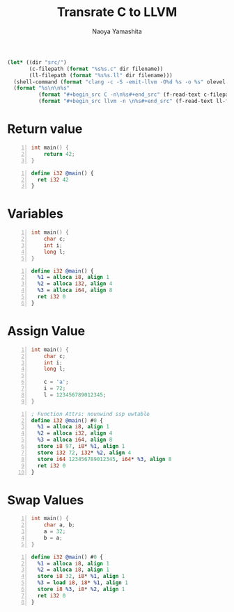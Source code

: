 #+title: Transrate C to LLVM
#+author: Naoya Yamashita
#+export_file_name: llvm

#+name: clang
#+header: :var filename="test" olevel=0 :exports none :cache yes :results raw drawer
#+begin_src emacs-lisp
  (let* ((dir "src/")
         (c-filepath (format "%s%s.c" dir filename))
         (ll-filepath (format "%s%s.ll" dir filename)))
    (shell-command (format "clang -c -S -emit-llvm -O%d %s -o %s" olevel c-filepath ll-filepath))
    (format "%s\n\n%s"
            (format "#+begin_src C -n\n%s#+end_src" (f-read-text c-filepath))
            (format "#+begin_src llvm -n \n%s#+end_src" (f-read-text ll-filepath))))
#+end_src

* Return value
#+call: clang("01_return", 3)

#+RESULTS[ab5491bb9dce1e650ab80d7370778bf4f42167a2]:
:RESULTS:
#+begin_src C -n
int main() {
    return 42;
}
#+end_src

#+begin_src llvm -n 
define i32 @main() {
  ret i32 42
}
#+end_src
:END:

* Variables
#+call: clang("02_variables")

#+RESULTS[f25d259f225f45e0a9baf8b0fb6cd88ea572db4f]:
:RESULTS:
#+begin_src C -n
int main() {
    char c;
    int i;
    long l;
}
#+end_src

#+begin_src llvm -n 
define i32 @main() {
  %1 = alloca i8, align 1
  %2 = alloca i32, align 4
  %3 = alloca i64, align 8
  ret i32 0
}
#+end_src
:END:

* Assign Value
#+call: clang("03_assign-value")

#+RESULTS[0560ecb8172bc3ef91b47e7e1faf5d0bbd8b778f]:
:RESULTS:
#+begin_src C -n
int main() {
    char c;
    int i;
    long l;
    
    c = 'a';
    i = 72;
    l = 123456789012345;
}
#+end_src

#+begin_src llvm -n 
; Function Attrs: nounwind ssp uwtable
define i32 @main() #0 {
  %1 = alloca i8, align 1
  %2 = alloca i32, align 4
  %3 = alloca i64, align 8
  store i8 97, i8* %1, align 1
  store i32 72, i32* %2, align 4
  store i64 123456789012345, i64* %3, align 8
  ret i32 0
}
#+end_src
:END:

* Swap Values
#+call: clang("04_swap-values")

#+RESULTS[a375516a8e0797ee3dc67eacab0774f69f62ff03]:
:RESULTS:
#+begin_src C -n
int main() {
    char a, b;
    a = 32;
    b = a;
}
#+end_src

#+begin_src llvm -n 
define i32 @main() #0 {
  %1 = alloca i8, align 1
  %2 = alloca i8, align 1
  store i8 32, i8* %1, align 1
  %3 = load i8, i8* %1, align 1
  store i8 %3, i8* %2, align 1
  ret i32 0
}
#+end_src
:END:
